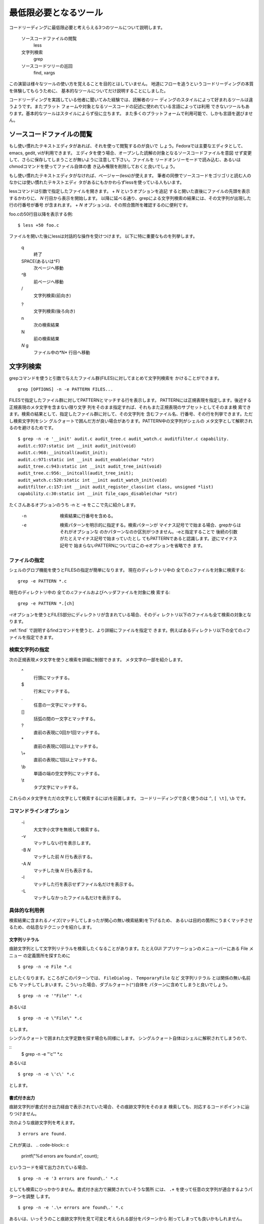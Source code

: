 .. _tool:

最低限必要となるツール
=======================================================================

コードリーディングに最低限必要と考えらえる3つのツールについて説明します。

 ソースコードファイルの閲覧
 	less
 	
 文字列検索
	grep
	
 ソースコードツリーの巡回
 	find, xargs
 	
この演習は様々なツールの使い方を覚えることを目的とはしていません。
地道にフローを追うというコードリーディングの本質を体験してもらうために、
基本的なツールについてだけ説明することにしました。

コードリーディングを実践している他者に聞いてみた経験では、読解者のリー
ディングのスタイルによって好まれるツールは違うようです。またプラット
フォームや対象となるソースコードの記述に使われている言語によっては利用
できないツールもあります。基本的なツールはスタイルによらず役に立ちます。
また多くのプラットフォームで利用可能で、しかも言語を選びません。

.. _less:

ソースコードファイルの閲覧
-----------------------------------------------------------------------

もし使い慣れたテキストエディタがあれば、それを使って閲覧するのが良いで
しょう。Fedoraでは主要なエディタとして、emacs, gedit, viが利用できます。
エディタを使う場合、オープンした読解の対象となるソースコードファイルを意図
せず変更して、さらに保存してしまうことが無いように注意して下さい。ファイルを
リードオンリーモードで読み込む、あるいはchmodコマンドを使ってファイル自体の書
き込み権限を削除しておくと良いでしょう。

もし使い慣れたテキストエディタがなければ、ページャー(less)が使えます。
筆者の同僚でソースコードをゴリゴリと読む人のなかには使い慣れたテキストエディ
タがあるにもかかわらずlessを使っている人もいます。

lessコマンドは引数で指定したファイルを開きます。 + *N* というオプションを追記
すると開いた直後にファイルの先頭を表示するかわりに、 *N* 行目から表示を開始します。
以降に延べる通り、grepによる文字列検索の結果には、その文字列が出現した行の行番号が番号
が含まれます。 + *N* オプションは、その照合箇所を確認するのに便利です。

foo.cの50行目以降を表示する例::
	
	$ less +50 foo.c

ファイルを開いた後にlessは対話的な操作を受けつけます。
以下に特に重要なものを列挙します。

	q
		終了
	SPACE(あるいは^F)
		次ページへ移動
	^B
		前ページへ移動
	\/
		文字列検索(前向き)

	?
		文字列検索(後ろ向き)

	n
		次の検索結果

	N
		前の検索結果

	*N* g
		ファイル中の*N* 行目へ移動

.. _grep:

文字列検索
-----------------------------------------------------------------------
grepコマンドを使うと引数で与えたファイル群(FILES)に対してまとめて文字列検索を
かけることができます。
::

	grep [OPTIONS] -n -e PATTERN FILES...

FILESで指定したファイル群に対してPATTERNとマッチする行を表示します。
PATTERNには正規表現を指定します。後述する正規表現のメタ文字を含まない限り文字
列をそのまま指定すれば、それもまた正規表現のサブセットとしてそのまま検
索できます。検索の結果として、指定したファイル群に対して、その文字列を
含むファイル名、行番号、その行を列挙できます。ただし検索文字列をシン
グルクォートで囲んだ方が良い場合があります。PATTERN中の文字列がシェルの
メタ文字として解釈されるのを避けるためです。
::

    $ grep -n -e '__init' audit.c audit_tree.c audit_watch.c auditfilter.c capability.
    audit.c:937:static int __init audit_init(void)
    audit.c:968:__initcall(audit_init);
    audit.c:971:static int __init audit_enable(char *str)
    audit_tree.c:943:static int __init audit_tree_init(void)
    audit_tree.c:956:__initcall(audit_tree_init);
    audit_watch.c:520:static int __init audit_watch_init(void)
    auditfilter.c:157:int __init audit_register_class(int class, unsigned *list)
    capability.c:30:static int __init file_caps_disable(char *str)

たくさんあるオプションのうち -n と -e をここで先に紹介します。

	-n
		検索結果に行番号を含める。
	-e
		検索パターンを明示的に指定する。検索パターンが
		マイナス記号でで始まる場合、grepからはそれがオプションな
		のかパターンなのか区別がつきません。-eと指定することで
		後続の引数がたとえマイナス記号で始まっていたとし
		てもPATTERNであると認識します。逆にマイナス記号で
		始まらないPATTERNについてはこの-eオプションを省略でき
		ます。


ファイルの指定
,,,,,,,,,,,,,,,,,,,,,,,,,,,,,,,,,,,,,,,,,,,,,,,,,,,,,,,,,,,,,,,,,,,,,,,

シェルのグロブ機能を使うとFILESの指定が簡単になります。
現在のディレクトリ中の 全ての.cファイルを対象に検索する::

	grep -e PATTERN *.c

現在のディレクトリ中の 全ての.cファイルおよびヘッダファイルを対象に検
索する::

	grep -e PATTERN *.[ch]

-rオプションを使うとFILES部分にディレクトリが含まれている場合、そのディ
レクトリ以下のファイルも全て検索の対象となります。

:ref:`find` で説明するfindコマンドを使うと、より詳細にファイルを指定で
きます。例えばあるディレクトリ以下の全ての.cファイルを指定できます。

検索文字列の指定
,,,,,,,,,,,,,,,,,,,,,,,,,,,,,,,,,,,,,,,,,,,,,,,,,,,,,,,,,,,,,,,,,,,,,,,

次の正規表現メタ文字を使うと検索を詳細に制御できます。
メタ文字の一部を紹介します。

	^
		行頭にマッチする。
	\$
		行末にマッチする。
	\.
		任意の一文字にマッチする。
	[]
		括弧の間の一文字とマッチする。
	\?
		直前の表現に0回か1回マッチする。
	\*
		直前の表現に0回以上マッチする。
	\\+
		直前の表現に1回以上マッチする。
	\\b
		単語の端の空文字列にマッチする。
	\\t
		タブ文字にマッチする。

これらのメタ文字をただの文字として検索するには\\を前置します。
コードリーディングで良く使うのは ``^``, ``[ \t]``, ``\b`` です。

コマンドラインオプション
,,,,,,,,,,,,,,,,,,,,,,,,,,,,,,,,,,,,,,,,,,,,,,,,,,,,,,,,,,,,,,,,,,,,,,,

	\-i
		大文字小文字を無視して検索する。
	\-v
		マッチしない行を表示します。
	\-B *N*
		マッチした前 *N* 行も表示する。
	\-A *N*
		マッチした後 *N* 行も表示する。
	\-l
		マッチした行を表示せずファイル名だけを表示する。
	\-L
		マッチしなかったファイル名だけを表示する。


具体的な利用例
,,,,,,,,,,,,,,,,,,,,,,,,,,,,,,,,,,,,,,,,,,,,,,,,,,,,,,,,,,,,,,,,,,,,,,,

検索結果に含まれるノイズ(マッチしてしまったが関心の無い検索結果)を下げるため、
あるいは目的の箇所にうまくマッチさせるため、の姑息なテクニックを紹介します。

文字列リテラル
.......................................................................

痕跡文字列として文字列リテラルを検索したくなることがあります。たとえGUI
アプリケーションのメニューバーにある File メニュー の定義箇所を探すために
::

	$ grep -n -e File *.c

としたくなります。ところがこのパターンでは、 ``FileDialog`` 
、 ``TemporaryFile`` など 文字列リテラル とは関係の無い名前にも
マッチしてしまいます。こういった場合、ダブルクォート(``"``)自体を
パターンに含めてしまうと良いでしょう。

::

	$ grep -n -e '"File"' *.c

あるいは

::

	$ grep -n -e \"File\" *.c

とします。

シングルクォートで囲まれた文字定数を探す場合も同様にします。
シングルクォート自体はシェルに解釈されてしまうので、

::
	$ grep -n -e "'c'" *.c

あるいは

::

	$ grep -n -e \'c\' *.c

とします。




書式付き出力
.......................................................................
痕跡文字列が書式付き出力経由で表示されていた場合、その痕跡文字列をそのまま
検索しても、対応するコードポイントに辿りつけません。

次のような痕跡文字列を考えます。
::

	3 errors are found.

これが実は、
.. code-block:: c

	printf("%d errors are found.\n", count);

というコードを経て出力されている場合、
::

	$ grep -n -e '3 errors are found\.' *.c

としても検索にひっかかりません。書式付き出力で展開されていそうな箇所
には、 ``.+`` を使って任意の文字列が適合するようパターンを調整
します。
::

	$ grep -n -e '.\+ errors are found\.' *.c

あるいは、いっそうのこと痕跡文字列を見て可変と考えられる部分をパターンから
削ってしまっても良いかもしれません。
::

	$ grep -n -e 'errors are found\.' *.c

.. 空白
.. .......................................................................
.. C言語は区切り文字に空白。。。

関数定義
.......................................................................

ある関数の定義をその名前から探そうとすると、関数の呼び出し箇所が多数マッチ
してしまい、その中に定義箇所が埋もれてしまう、ということがあります。通常、
目視でそれを選び出します。関数呼び出しの箇所には実引数が与えられている一方、
関数定義箇所には、仮引数がその型ともに与えられているはずです。

::

	$ grep -n -e 'foo' *.c
	a.c:7:	x = foo(3);
	a.c:20:  	y = foo(a);
	b.c:20	foo(int i)
	b.c:35:	if  (foo(a) < 0) {
	
ただし標準化される以前のc言語では、仮引数を列挙する箇所に型を記載しない
ことに注意して下さい
::
 
    void
    inittimeouts(val, sticky)
	    register char *val;
	    bool sticky;
    {
	    ...
    /* Taken from sendmail-8.14.4/sendmail/readcf.c */

対象のソフトウェアが採用しているインデントスタイルによっては、正規表現メタ
文字 ``^`` を使って関数定義だけにマッチさせることができます。

関数定義において、修飾子と返り値の型の後に関数名を記述する、という
スタイルがあります。このとき関数名が行頭に来ます。

::

    const char *
    dissector_handle_get_long_name(const dissector_handle_t handle)
    {

このようなスタイルに従って記述されていると期待できる場合、 ``^`` *関数名* という
パターンで関数定義だけにマッチさせることができます。

::

	$ grep '^dissector_handle_get_long_name' *.c



構造体定義
.......................................................................

関数の定義と同様に構造体定義についても検索しようとすると、その構造体型を使って
定義/宣言されている変数、その構造体型を引数あるいは返り値にとる関数の定義/宣言が
マッチしてノイズにまみれます。

:: 
    $ grep -nH -e vector s.c 
    s.c:1:struct vector {
    s.c:6:struct vector
    s.c:7:vector_add(struct vector a, struct vector b)
    s.c:13:vector_innter_product(struct vector a, struct b)
    s.c:15:  struct vector tmp;
    ...

対象のソフトウェアが採用しているインデントスタイルによっては、構造体定
義だけにマッチさせることができます。構造体定義において、フィールドの定
義の開始を意味する ``{`` が構造体名の直後、改行を入れずに記載するという
インデントスタイルのソースコードの場合、
::

	struct vector {
		...

次のパターンで構造体定義だけにマッチさせることができます。
::

	$ grep 'struct vector \+{' *.c

構造体名の直後に改行を入れて ``{`` を記述するというインデントスタイルの
ソースコードの場合、
::

	struct vector
	{
		...

次のパターンで構造体定義だけにマッチさせることができます。
::

	$ grep 'vector foo$' *.c

.. _find:

ソースコードツリーの巡回
-----------------------------------------------------------------------
find
,,,,,,,,,,,,,,,,,,,,,,,,,,,,,,,,,,,,,,,,,,,,,,,,,,,,,,,,,,,,,,,,,,,,,,,

findコマンドを使うとあるディレクトリ以下にあるファイルのうち、指定した条件
を満す各ファイルに対して指定したコマンドを実行できます。

読解中のソースコードツリーのトップレベルにカレントディレクトリがあると
します。典型的に使うのは次のようなコマンドラインです。

::

	find . -type f -exec grep -nH -e PATTERN {} \;

この例ではカレントディレクトリ(.)以下の各ファイル(-type f)に対して
grepを実行します(-exec grep -nH -e PATTERN {} ``\``;)。

-execオプションで適用したいコマンドラインを指定します。

* ``\``; でコマンドラインの末尾を表現します。
* コマンド実行時に {} の部分が列挙したファイルと置き換えらます。


これを.cファイルとヘッダファイルだけに限定するには、-nameオプションを使います。

::

	find . -type f -name '*.[ch]' -exec grep -nH -e PATTERN {} \;


-execを指定しない場合ファイルの名前を列挙できます。
::

	find . -type f -name '*.[ch]'

xargs
,,,,,,,,,,,,,,,,,,,,,,,,,,,,,,,,,,,,,,,,,,,,,,,,,,,,,,,,,,,,,,,,,,,,,,,

* 標準入力を読み込んであらたにコマンドラインを作成して、起動します。
* 読み込んだ行(LINE)毎にコマンドラインを作成して、起動します。
* xargsの引数をベースに、LINEを連結してコマンドラインを作ります。

::

	find . type f -name '*.[ch]' | xargs grep -nH -e PATTERN

エディタからの利用
-----------------------------------------------------------------------
エディタの種類によっては、その内部からgrepを呼び出して検索結果を活用で
きるものがあります。

(近代的な)vi
,,,,,,,,,,,,,,,,,,,,,,,,,,,,,,,,,,,,,,,,,,,,,,,,,,,,,,,,,,,,,,,,,,,,,,,
::

   :grep PATTERN FILE-OR-WILDCARD


として   FILE-OR-WILDCARD 中から PATTERNを探すことができます。
::

    :copen

検索結果の一覧を表示できます。一覧のなかで RETURN を押すと該当
する行を、そのエディタのセッションの中で開くことができます。

Emacs
,,,,,,,,,,,,,,,,,,,,,,,,,,,,,,,,,,,,,,,,,,,,,,,,,,,,,,,,,,,,,,,,,,,,,,,
::

   M-x grep
   Run grep (like this): grep --color -nH -e PATTERN PATTERN FILE-OR-WILDCARD


として FILE-OR-WILDCARD 中から PATTERNを探すことができます。`*grep*`と
いうバッファがオープンするので、その中で関心のある行を探し、RETURNを押
すと該当する行を、そのエディタのセッションの中で開くことができます。
